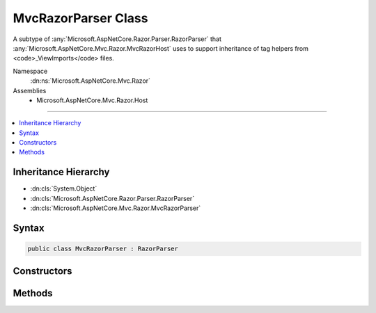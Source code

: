 

MvcRazorParser Class
====================






A subtype of :any:`Microsoft.AspNetCore.Razor.Parser.RazorParser` that :any:`Microsoft.AspNetCore.Mvc.Razor.MvcRazorHost` uses to support inheritance of tag
helpers from <code>_ViewImports</code> files.


Namespace
    :dn:ns:`Microsoft.AspNetCore.Mvc.Razor`
Assemblies
    * Microsoft.AspNetCore.Mvc.Razor.Host

----

.. contents::
   :local:



Inheritance Hierarchy
---------------------


* :dn:cls:`System.Object`
* :dn:cls:`Microsoft.AspNetCore.Razor.Parser.RazorParser`
* :dn:cls:`Microsoft.AspNetCore.Mvc.Razor.MvcRazorParser`








Syntax
------

.. code-block:: csharp

    public class MvcRazorParser : RazorParser








.. dn:class:: Microsoft.AspNetCore.Mvc.Razor.MvcRazorParser
    :hidden:

.. dn:class:: Microsoft.AspNetCore.Mvc.Razor.MvcRazorParser

Constructors
------------

.. dn:class:: Microsoft.AspNetCore.Mvc.Razor.MvcRazorParser
    :noindex:
    :hidden:

    
    .. dn:constructor:: Microsoft.AspNetCore.Mvc.Razor.MvcRazorParser.MvcRazorParser(Microsoft.AspNetCore.Razor.Parser.RazorParser, System.Collections.Generic.IReadOnlyList<Microsoft.AspNetCore.Razor.Chunks.ChunkTree>, System.Collections.Generic.IReadOnlyList<Microsoft.AspNetCore.Razor.Chunks.Chunk>, System.String)
    
        
    
        
        Initializes a new instance of :any:`Microsoft.AspNetCore.Mvc.Razor.MvcRazorParser`\.
    
        
    
        
        :param parser: The :any:`Microsoft.AspNetCore.Razor.Parser.RazorParser` to copy properties from.
        
        :type parser: Microsoft.AspNetCore.Razor.Parser.RazorParser
    
        
        :param inheritedChunkTrees: The :any:`System.Collections.Generic.IReadOnlyList\`1`\s that are inherited
            from parsed pages from _ViewImports files.
        
        :type inheritedChunkTrees: System.Collections.Generic.IReadOnlyList<System.Collections.Generic.IReadOnlyList`1>{Microsoft.AspNetCore.Razor.Chunks.ChunkTree<Microsoft.AspNetCore.Razor.Chunks.ChunkTree>}
    
        
        :param defaultInheritedChunks: The :any:`System.Collections.Generic.IReadOnlyList\`1` inherited by
            default by all Razor pages in the application.
        
        :type defaultInheritedChunks: System.Collections.Generic.IReadOnlyList<System.Collections.Generic.IReadOnlyList`1>{Microsoft.AspNetCore.Razor.Chunks.Chunk<Microsoft.AspNetCore.Razor.Chunks.Chunk>}
    
        
        :param modelExpressionTypeName: The full name of the model expression :any:`System.Type`\.
        
        :type modelExpressionTypeName: System.String
    
        
        .. code-block:: csharp
    
            public MvcRazorParser(RazorParser parser, IReadOnlyList<ChunkTree> inheritedChunkTrees, IReadOnlyList<Chunk> defaultInheritedChunks, string modelExpressionTypeName)
    

Methods
-------

.. dn:class:: Microsoft.AspNetCore.Mvc.Razor.MvcRazorParser
    :noindex:
    :hidden:

    
    .. dn:method:: Microsoft.AspNetCore.Mvc.Razor.MvcRazorParser.GetTagHelperDescriptors(Microsoft.AspNetCore.Razor.Parser.SyntaxTree.Block, Microsoft.AspNetCore.Razor.ErrorSink)
    
        
    
        
        :type documentRoot: Microsoft.AspNetCore.Razor.Parser.SyntaxTree.Block
    
        
        :type errorSink: Microsoft.AspNetCore.Razor.ErrorSink
        :rtype: System.Collections.Generic.IEnumerable<System.Collections.Generic.IEnumerable`1>{Microsoft.AspNetCore.Razor.Compilation.TagHelpers.TagHelperDescriptor<Microsoft.AspNetCore.Razor.Compilation.TagHelpers.TagHelperDescriptor>}
    
        
        .. code-block:: csharp
    
            protected override IEnumerable<TagHelperDescriptor> GetTagHelperDescriptors(Block documentRoot, ErrorSink errorSink)
    

